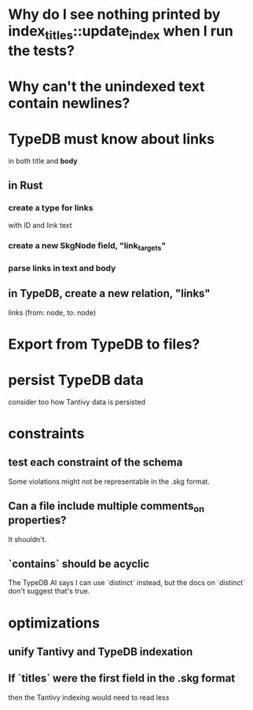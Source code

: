 * Why do I see nothing printed by index_titles::update_index when I run the tests?
* Why can't the unindexed text contain newlines?
* TypeDB must know about links
  in both title and *body*
** in Rust
*** create a type for links
    with ID and link text
*** create a new SkgNode field, "link_targets"
*** parse links in text and body
** in TypeDB, create a new relation, "links"
   links (from: node, to: node)
* Export from TypeDB to files?
* persist TypeDB data
  consider too how Tantivy data is persisted
* constraints
** test each constraint of the schema
   Some violations might not be representable in the .skg format.
** Can a file include multiple comments_on properties?
   It shouldn't.
** `contains` should be acyclic
   The TypeDB AI says I can use `distinct` instead,
   but the docs on `distinct` don't suggest that's true.
* optimizations
** unify Tantivy and TypeDB indexation
** If `titles` were the first field in the .skg format
   then the Tantivy indexing would need to read less
